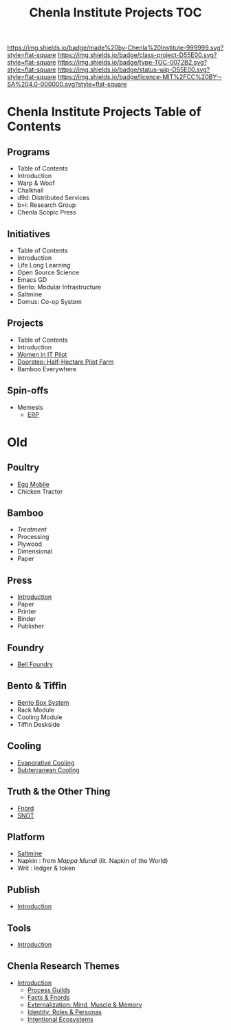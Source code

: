 #   -*- mode: org; fill-column: 60 -*-

#+TITLE: Chenla Institute Projects TOC
#+STARTUP: showall
#+TOC: headlines 4
#+PROPERTY: filename
:PROPERTIES:
:CUSTOM_ID: 
:Name:      /home/deerpig/proj/chenla/projects/index.org
:Created:   2016-08-20T16:40@Wat Phnom (11.5733N17-104.925295W)
:ID:        5995dc73-91da-4940-bae1-efb75ce040d4
:VER:       551896393.216419387
:GEO:       48P-491193-1287029-15
:BXID:      proj:OKO8-5217
:Class:     project
:Type:      TOC
:Status:    wip
:Licence:   MIT/CC BY-SA 4.0
:END:

[[https://img.shields.io/badge/made%20by-Chenla%20Institute-999999.svg?style=flat-square]] 
[[https://img.shields.io/badge/class-project-D55E00.svg?style=flat-square]]
[[https://img.shields.io/badge/type-TOC-0072B2.svg?style=flat-square]]
[[https://img.shields.io/badge/status-wip-D55E00.svg?style=flat-square]]
[[https://img.shields.io/badge/licence-MIT%2FCC%20BY--SA%204.0-000000.svg?style=flat-square]]

* Chenla Institute Projects Table of Contents

** Programs
- Table of Contents
- Introduction
- Warp & Woof
- Chalkhall
- d9d: Distributed Services
- b>i: Research Group
- Chenla Scopic Press
** Initiatives
- Table of Contents
- Introduction
- Life Long Learning
- Open Source Science
- Emacs GD
- Bento: Modular Infrastructure 
- Saltmine
- Domus: Co-op System 
** Projects
- Table of Contents
- Introduction
- [[./proj-women-in-it.org][Women in IT Pilot]]
- [[./proj-doorstep.org][Doorstep: Half-Hectare Pilot Farm]]
- Bamboo Everywhere
** Spin-offs
- Memesis
  - [[./spin-erp.org][ERP]]

* Old

** Poultry
 - [[./proj-egg-mobile.org][Egg Mobile]]
 - Chicken Tractor
** Bamboo
 - [[proj-bamboo-treatment.org][Treatment]]
 - Processing
 - Plywood
 - Dimensional
 - Paper
** Press
- [[./press-intro.org][Introduction]]
- Paper
- Printer
- Binder
- Publisher
** Foundry
 - [[./foundry-bell.org][Bell Foundry]]
** Bento & Tiffin
 - [[./proj-bento-box.org][Bento Box System]]
 - Rack Module
 - Cooling Module
 - Tiffin Deskside
** Cooling
 - [[./proj-evaporative-cooling.org][Evaporative Cooling]]
 - [[./proj-earth-cooling-tube.org][Subterranean Cooling]]
** Truth & the Other Thing
 - [[./proj-fnord.org][Fnord]]
 - [[./proj-snot.org][SNOT]]
** Platform
 - [[./salt-saltmine.org][Saltmine]]
 - Napkin : from /Mappa Mundi/ (lit. Napkin of the World)
 - Writ   : ledger & token
** Publish
 - [[./publish-intro.org][Introduction]]
** Tools
- [[./tools-intro.org][Introduction]]

** Chenla Research Themes

 - [[./theme-intro.org][Introduction]]
   - [[./theme-process.org][Process Guilds]] 
   - [[./theme-facts.org][Facts & Fnords]] 
   - [[./theme-external.org][Externalization: Mind, Muscle & Memory]]
   - [[./theme-identity.org][Identity: Roles & Personas]]
   - [[./theme-ecosystem.org][Intentional Ecosystems]]
